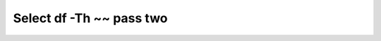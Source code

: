 =========================
Select df -Th ~~ pass two
=========================

.. image :: ../images/301.png
